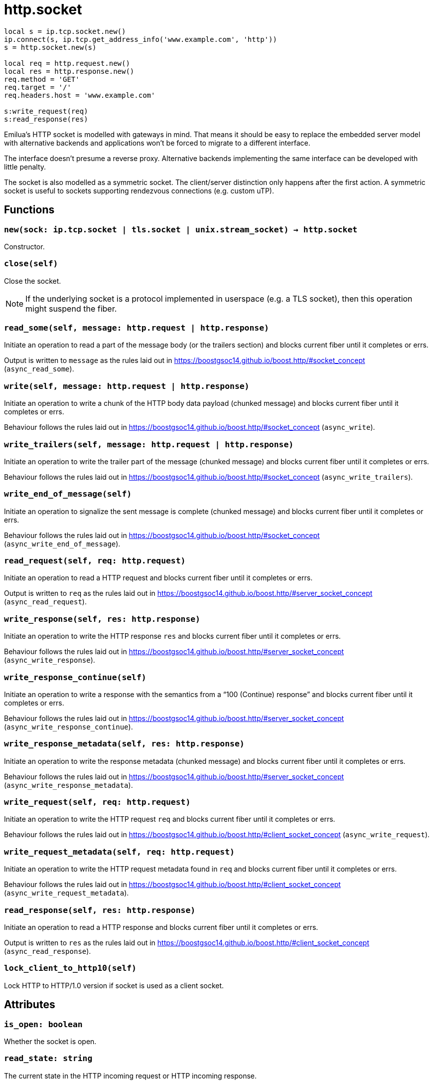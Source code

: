 = http.socket

ifeval::["{doctype}" == "manpage"]

== Name

Emilua - Lua execution engine

== Description

endif::[]

[source,lua]
----
local s = ip.tcp.socket.new()
ip.connect(s, ip.tcp.get_address_info('www.example.com', 'http'))
s = http.socket.new(s)

local req = http.request.new()
local res = http.response.new()
req.method = 'GET'
req.target = '/'
req.headers.host = 'www.example.com'

s:write_request(req)
s:read_response(res)
----

Emilua's HTTP socket is modelled with gateways in mind. That means it should be
easy to replace the embedded server model with alternative backends and
applications won't be forced to migrate to a different interface.

The interface doesn't presume a reverse proxy. Alternative backends implementing
the same interface can be developed with little penalty.

The socket is also modelled as a symmetric socket. The client/server distinction
only happens after the first action. A symmetric socket is useful to sockets
supporting rendezvous connections (e.g. custom uTP).

== Functions

=== `new(sock: ip.tcp.socket | tls.socket | unix.stream_socket) -> http.socket`

Constructor.

=== `close(self)`

Close the socket.

NOTE: If the underlying socket is a protocol implemented in userspace (e.g. a
TLS socket), then this operation might suspend the fiber.

=== `read_some(self, message: http.request | http.response)`

Initiate an operation to read a part of the message body (or the trailers
section) and blocks current fiber until it completes or errs.

Output is written to `message` as the rules laid out in
<https://boostgsoc14.github.io/boost.http/#socket_concept>
(`async_read_some`).

=== `write(self, message: http.request | http.response)`

Initiate an operation to write a chunk of the HTTP body data payload (chunked
message) and blocks current fiber until it completes or errs.

Behaviour follows the rules laid out in
<https://boostgsoc14.github.io/boost.http/#socket_concept>
(`async_write`).

=== `write_trailers(self, message: http.request | http.response)`

Initiate an operation to write the trailer part of the message (chunked message)
and blocks current fiber until it completes or errs.

Behaviour follows the rules laid out in
<https://boostgsoc14.github.io/boost.http/#socket_concept>
(`async_write_trailers`).

=== `write_end_of_message(self)`

Initiate an operation to signalize the sent message is complete (chunked
message) and blocks current fiber until it completes or errs.

Behaviour follows the rules laid out in
<https://boostgsoc14.github.io/boost.http/#socket_concept>
(`async_write_end_of_message`).

=== `read_request(self, req: http.request)`

Initiate an operation to read a HTTP request and blocks current fiber until it
completes or errs.

Output is written to `req` as the rules laid out in
<https://boostgsoc14.github.io/boost.http/#server_socket_concept>
(`async_read_request`).

=== `write_response(self, res: http.response)`

Initiate an operation to write the HTTP response `res` and blocks current fiber
until it completes or errs.

Behaviour follows the rules laid out in
<https://boostgsoc14.github.io/boost.http/#server_socket_concept>
(`async_write_response`).

=== `write_response_continue(self)`

Initiate an operation to write a response with the semantics from a “100
(Continue) response” and blocks current fiber until it completes or errs.

Behaviour follows the rules laid out in
<https://boostgsoc14.github.io/boost.http/#server_socket_concept>
(`async_write_response_continue`).

=== `write_response_metadata(self, res: http.response)`

Initiate an operation to write the response metadata (chunked message) and
blocks current fiber until it completes or errs.

Behaviour follows the rules laid out in
<https://boostgsoc14.github.io/boost.http/#server_socket_concept>
(`async_write_response_metadata`).

=== `write_request(self, req: http.request)`

Initiate an operation to write the HTTP request `req` and blocks current fiber
until it completes or errs.

Behaviour follows the rules laid out in
<https://boostgsoc14.github.io/boost.http/#client_socket_concept>
(`async_write_request`).

=== `write_request_metadata(self, req: http.request)`

Initiate an operation to write the HTTP request metadata found in `req` and
blocks current fiber until it completes or errs.

Behaviour follows the rules laid out in
<https://boostgsoc14.github.io/boost.http/#client_socket_concept>
(`async_write_request_metadata`).

=== `read_response(self, res: http.response)`

Initiate an operation to read a HTTP response and blocks current fiber until it
completes or errs.

Output is written to `res` as the rules laid out in
<https://boostgsoc14.github.io/boost.http/#client_socket_concept>
(`async_read_response`).

=== `lock_client_to_http10(self)`

Lock HTTP to HTTP/1.0 version if socket is used as a client socket.

== Attributes

=== `is_open: boolean`

Whether the socket is open.

=== `read_state: string`

The current state in the HTTP incoming request or HTTP incoming response.

Be prepared to face multiple state changes after a single action is scheduled
(e.g. you issue read-message action and the state already changed to finished
when the operation returns).

==== Member constants (incoming request)

[plantuml,read_request_state,title="Incoming request"]
----
@startuml
state empty
state message_ready
state body_ready
state finished

[*] --> empty
finished --> [*]

empty --> message_ready : read_request
empty --> body_ready : read_request
empty --> finished : read_request

message_ready --> message_ready : read_some
message_ready --> body_ready : read_some
message_ready --> finished : read_some

body_ready --> finished : read_some
@enduml
----

`"empty"`::
This is the initial state. It means that the request object wasn't read yet.

`"message_ready"`::
This state is reached from the `"empty"` state, once you ask for a new message.
+
No more `read_request()` actions can be issued from this state.
+
From this state, you can issue the `read_some()` action. The state will change
to `"body_ready"` once all body was read. In streaming connections
(e.g. HTTP/1.1 chunked entities), this condition (body fully received) might
never happen.
+
Once this state is reached, you can safely use the read start line and the
headers.

`"body_ready"`::
This state is reached from the `"message_ready"`, once the http producer (e.g.
embedded server) fully received the message body.
+
From this state, you can only issue the `read_some()` action.
+
Once this state is reached, you can safely assume that no more body parts will
be received.

`"finished"`::
It means the message is complete and you can no longer issue another
`read_request()` until something else is done (e.g. send another http
response). This is a different/special value, because the “something else to do”
might not be related to read actions.
+
It can be reached from `"body_ready"` state, after all trailers have been
received. It's safe to assume that all message data is available by the time
this state is reached.

==== Member constants (incoming response)

[plantuml,read_response_state,title="Incoming response"]
----
@startuml
state empty
state message_ready
state body_ready
state finished

note right of finished : unused

[*] --> empty

empty --> message_ready : read_response
empty --> body_ready : read_response
empty --> empty : read_response

message_ready --> message_ready : read_some
message_ready --> body_ready : read_some
message_ready --> empty : read_some

body_ready --> empty : read_some
@enduml
----

`"empty"`::
This is the initial state.
+
There are two ways to interpret this state. It might mean that the response
object wasn't read yet.
+
Another interpretation is that it was reached from the `"body_ready"` state
(directly — through a call to `read_some()` — or indirectly — through a call to
`read_response()`), after all trailers have been received. It's safe to assume
that all message data is available if this is the case.
+
At this state, you can only issue a `read_response()` action.

`"message_ready"`::
This state is reached from the `"empty"` state, once you ask for a new message.
+
No more `read_response()` actions can be issued from this state.
+
From this state, you can issue the `read_some()` action. The state will change
to `"body_ready"` once all body was read. In streaming connections
(e.g. HTTP/1.1 chunked entities), this condition (body fully received) might
never happen.
+
Once this state is reached, you can safely use the read start line and the
headers.

`"body_ready"`::
This state is reached from the `"message_ready"`, once the http producer
(e.g. an http client) fully received the message body.
+
From this state, you can only issue the `read_some()` action.
+
Once this state is reached, you can safely assume that no more body parts will
be received.

=== `write_state: string`

The current state in the HTTP outgoing response or HTTP outgoing request.

==== Member constants (outgoing response)

[plantuml,write_response_state,title="Outgoing response"]
----
@startuml
state " " as empty {
  state "empty" as iempty
  state continue_issued

  [*] --> iempty

  iempty --> continue_issued : write_response_continue
}
state metadata_issued
state finished

[*] --> empty
finished --> [*]

empty --> finished : write_response
empty --> metadata_issued : write_response_metadata

metadata_issued --> metadata_issued : write
metadata_issued --> finished : write_trailers,write_end_of_message
@enduml
----

`"empty"`::
This is the initial state.
+
It means that the response object hasn't been sent yet.
+
At this state, you can only issue the metadata or issue a continue action (if
continue is supported/used in this HTTP transaction). Even if continue was
requested it's optional to issue a continue action and only required if you need
the request's body.

`"continue_issued"`::
This state is reached from the `"empty"` state, once you issue a continue
action.
+
No more continue actions can be issued from this state.

`"metadata_issued"`::
This state can be reached either from `"empty"` or `"continue_issued"`.
+
It happens when the metadata (start line + header section) is issued (through
`write_response_metadata()`).
+
From this state, you can only issue the body, the trailers or the end of the
message.

`"finished"`::
The message is considered complete once this state is reached.
+
You can no longer issue anything once this state is reached. The underlying
channel will change the `write_state` to `"empty"` once some unspecified event
occurs. This event is usually a new request.

==== Member constants (outgoing request)

[plantuml,write_request_state,title="Outgoing request"]
----
@startuml
state empty
state continue_issued
state metadata_issued
state finished

note right of continue_issued : unused
note right of finished : unused

[*] --> empty

empty --> empty : write_request
empty --> metadata_issued : write_request_metadata

metadata_issued --> metadata_issued : write
metadata_issued --> empty : write_trailers,write_end_of_message
@enduml
----

`"empty"`::
This is the initial state.
+
It means that the request object hasn't been sent yet.
+
At this state, you can only issue the metadata.

`"metadata_issued"`::
This state can be reached from `"empty"`.
+
It happens when the metadata (start line + header section) is issued (through
`write_request_metadata()`).
+
From this state, you can only issue the body, the trailers or the end of the
message.

=== `is_write_response_native_stream: boolean`

Whether the current message exchange supports native stream (i.e. chunked
encoding). It only makes sense to query this property in server-mode
(i.e. before you write a response).

NOTE: It raises an error if called when `read_state ~= "empty"`.

